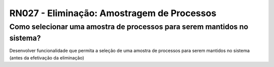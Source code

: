 **RN027 - Eliminação: Amostragem de Processos**
===============================================

Como selecionar uma amostra de processos para serem mantidos no sistema?
------------------------------------------------------------------------

Desenvolver funcionalidade que permita a seleção de uma amostra de processos para serem mantidos no sistema (antes da efetivação da eliminação)
